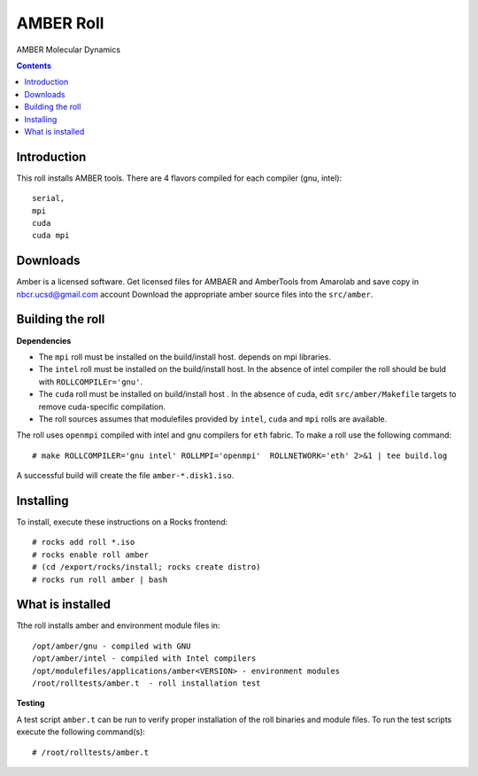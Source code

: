 .. hightlight:: rst

AMBER Roll
================
AMBER Molecular Dynamics

.. contents::

Introduction
--------------
This roll installs AMBER tools. 
There are 4 flavors compiled for each compiler (gnu, intel): ::

    serial,
    mpi
    cuda
    cuda mpi

Downloads
-----------
Amber is a licensed software. Get licensed files for AMBAER and AmberTools from 
Amarolab and save copy in nbcr.ucsd@gmail.com account
Download the appropriate amber source files into the ``src/amber``.


Building the roll
------------------
**Dependencies**

- The ``mpi`` roll must be installed on the build/install host. 
  depends on mpi libraries. 
- The ``intel`` roll must be installed on the build/install host. In the absence of intel compiler
  the roll should be buld with ``ROLLCOMPILEr='gnu'``. 
- The ``cuda`` roll must be installed on build/install host . In the absence of cuda, edit 
  ``src/amber/Makefile``  targets to remove cuda-specific compilation.
- The roll sources assumes that modulefiles provided by ``intel``, ``cuda`` and ``mpi``
  rolls are available.

The roll uses ``openmpi`` compiled with intel and gnu compilers for ``eth`` fabric. 
To make a roll use the following command: ::

    # make ROLLCOMPILER='gnu intel' ROLLMPI='openmpi'  ROLLNETWORK='eth' 2>&1 | tee build.log

A successful build will create the file ``amber-*.disk1.iso``.  


Installing
-------------

To install, execute these instructions on a Rocks frontend: ::

    # rocks add roll *.iso
    # rocks enable roll amber
    # (cd /export/rocks/install; rocks create distro)
    # rocks run roll amber | bash
    

What is installed
-------------------

Tthe roll installs amber and environment module files in: ::

    /opt/amber/gnu - compiled with GNU
    /opt/amber/intel - compiled with Intel compilers
    /opt/modulefiles/applications/amber<VERSION> - environment modules
    /root/rolltests/amber.t  - roll installation test


**Testing**

A test script ``amber.t`` can be run to verify proper
installation of the roll binaries and module files. To
run the test scripts execute the following command(s): ::

    # /root/rolltests/amber.t 

